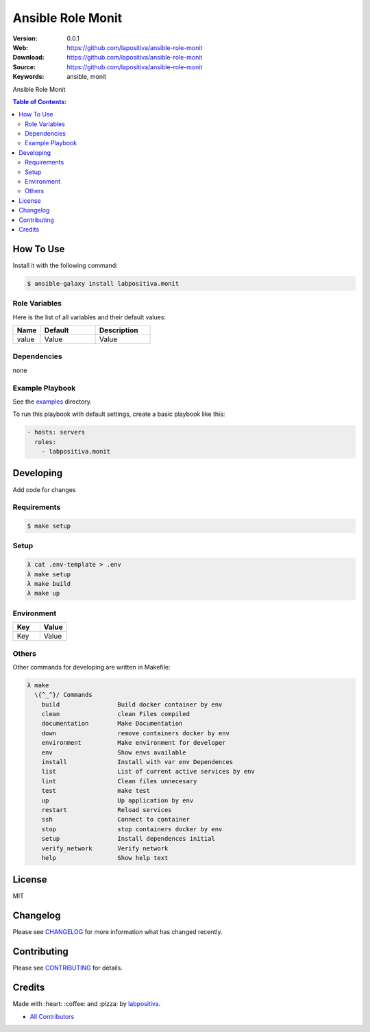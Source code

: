 Ansible Role Monit
###################

|Build Status| |Ansible Galaxy| |GitHub issues| |Average time to resolve an issue| |Percentage of issues still open| |GitHub license|

:Version: 0.0.1
:Web: https://github.com/lapositiva/ansible-role-monit
:Download: https://github.com/lapositiva/ansible-role-monit
:Source: https://github.com/lapositiva/ansible-role-monit
:Keywords: ansible, monit

Ansible Role Monit

.. contents:: Table of Contents:
    :local:

How To Use
**********

Install it with the following command:

.. code:: bash

    $ ansible-galaxy install labpositiva.monit

Role Variables
==============

Here is the list of all variables and their default values:

.. list-table::
   :widths: 20 40 40
   :header-rows: 1

   * - Name
     - Default
     - Description
   * - value
     - Value
     - Value

Dependencies
============

none

Example Playbook
================

See the `examples <./examples/>`__ directory.

To run this playbook with default settings, create a basic playbook like
this:

.. code:: yaml

    - hosts: servers
      roles:
        - labpositiva.monit


Developing
**********

Add code for changes

Requirements
============

.. code-block::

   $ make setup

Setup
=====

.. code-block:: bash

  λ cat .env-template > .env
  λ make setup
  λ make build
  λ make up


Environment
===========

.. list-table::
   :widths: 50 50
   :header-rows: 1

   * - Key
     - Value
   * - Key
     - Value

Others
======

Other commands for developing are written in Makefile:

.. code-block:: bash

  λ make
    \{^_^}/ Commands
      build                Build docker container by env
      clean                clean Files compiled
      documentation        Make Documentation
      down                 remove containers docker by env
      environment          Make environment for developer
      env                  Show envs available
      install              Install with var env Dependences
      list                 List of current active services by env
      lint                 Clean files unnecesary
      test                 make test
      up                   Up application by env
      restart              Reload services
      ssh                  Connect to container
      stop                 stop containers docker by env
      setup                Install dependences initial
      verify_network       Verify network
      help                 Show help text

License
*******

MIT

Changelog
*********

Please see `CHANGELOG <CHANGELOG.md>`__ for more information what has
changed recently.

Contributing
************

Please see `CONTRIBUTING <CONTRIBUTING.md>`__ for details.

Credits
*******

Made with :heart: :coffee: and :pizza: by `labpositiva <https://github.com/labpositiva>`__.

-  `All Contributors <AUTHORS>`__

.. |Build Status| image:: https://travis-ci.org/labpositiva/ansible-role-monit.svg
   :target: https://travis-ci.org/labpositiva/ansible-role-monit
.. |Ansible Galaxy| image:: https://img.shields.io/badge/galaxy-labpositiva.monit-blue.svg
   :target: https://galaxy.ansible.com/labpositiva/monit/
.. |GitHub issues| image:: https://img.shields.io/github/issues/labpositiva/ansible-role-monit.svg
   :target: https://github.com/labpositiva/ansible-role-monit/issues
.. |Average time to resolve an issue| image:: http://isitmaintained.com/badge/resolution/labpositiva/ansible-role-monit.svg
   :target: http://isitmaintained.com/project/labpositiva/ansible-role-monit
.. |Percentage of issues still open| image:: http://isitmaintained.com/badge/open/labpositiva/ansible-role-monit.svg
   :target: http://isitmaintained.com/project/labpositiva/ansible-role-monit
.. |GitHub license| image:: https://img.shields.io/github/license/mashape/apistatus.svg?style=flat-square
   :target: LICENSE
